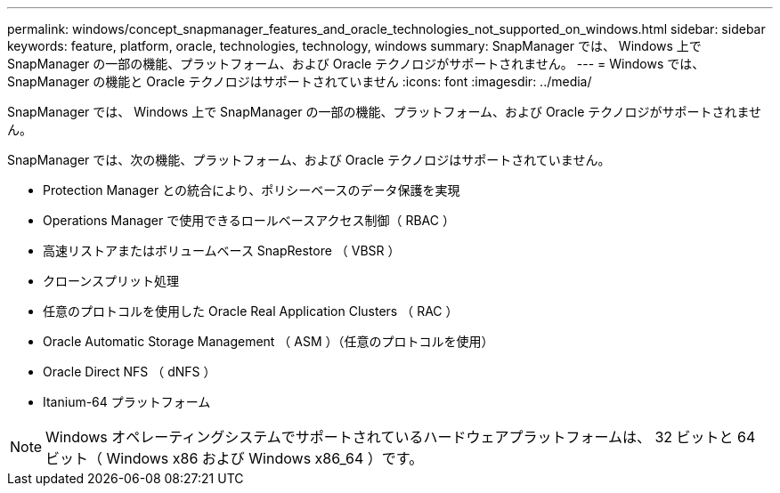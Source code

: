 ---
permalink: windows/concept_snapmanager_features_and_oracle_technologies_not_supported_on_windows.html 
sidebar: sidebar 
keywords: feature, platform, oracle, technologies, technology, windows 
summary: SnapManager では、 Windows 上で SnapManager の一部の機能、プラットフォーム、および Oracle テクノロジがサポートされません。 
---
= Windows では、 SnapManager の機能と Oracle テクノロジはサポートされていません
:icons: font
:imagesdir: ../media/


[role="lead"]
SnapManager では、 Windows 上で SnapManager の一部の機能、プラットフォーム、および Oracle テクノロジがサポートされません。

SnapManager では、次の機能、プラットフォーム、および Oracle テクノロジはサポートされていません。

* Protection Manager との統合により、ポリシーベースのデータ保護を実現
* Operations Manager で使用できるロールベースアクセス制御（ RBAC ）
* 高速リストアまたはボリュームベース SnapRestore （ VBSR ）
* クローンスプリット処理
* 任意のプロトコルを使用した Oracle Real Application Clusters （ RAC ）
* Oracle Automatic Storage Management （ ASM ）（任意のプロトコルを使用）
* Oracle Direct NFS （ dNFS ）
* Itanium-64 プラットフォーム



NOTE: Windows オペレーティングシステムでサポートされているハードウェアプラットフォームは、 32 ビットと 64 ビット（ Windows x86 および Windows x86_64 ）です。
